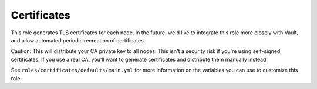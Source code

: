 Certificates
============

.. versionadded:: 1.2

This role generates TLS certificates for each node. In the future, we'd like
to integrate this role more closely with Vault, and allow automated periodic
recreation of certificates.

Caution: This will distribute your CA private key to all nodes. This isn't a
security risk if you're using self-signed certificates.  If you use a real CA,
you'll want to generate certificates and distribute them manually instead.

See ``roles/certificates/defaults/main.yml`` for more information on the
variables you can use to customize this role.
